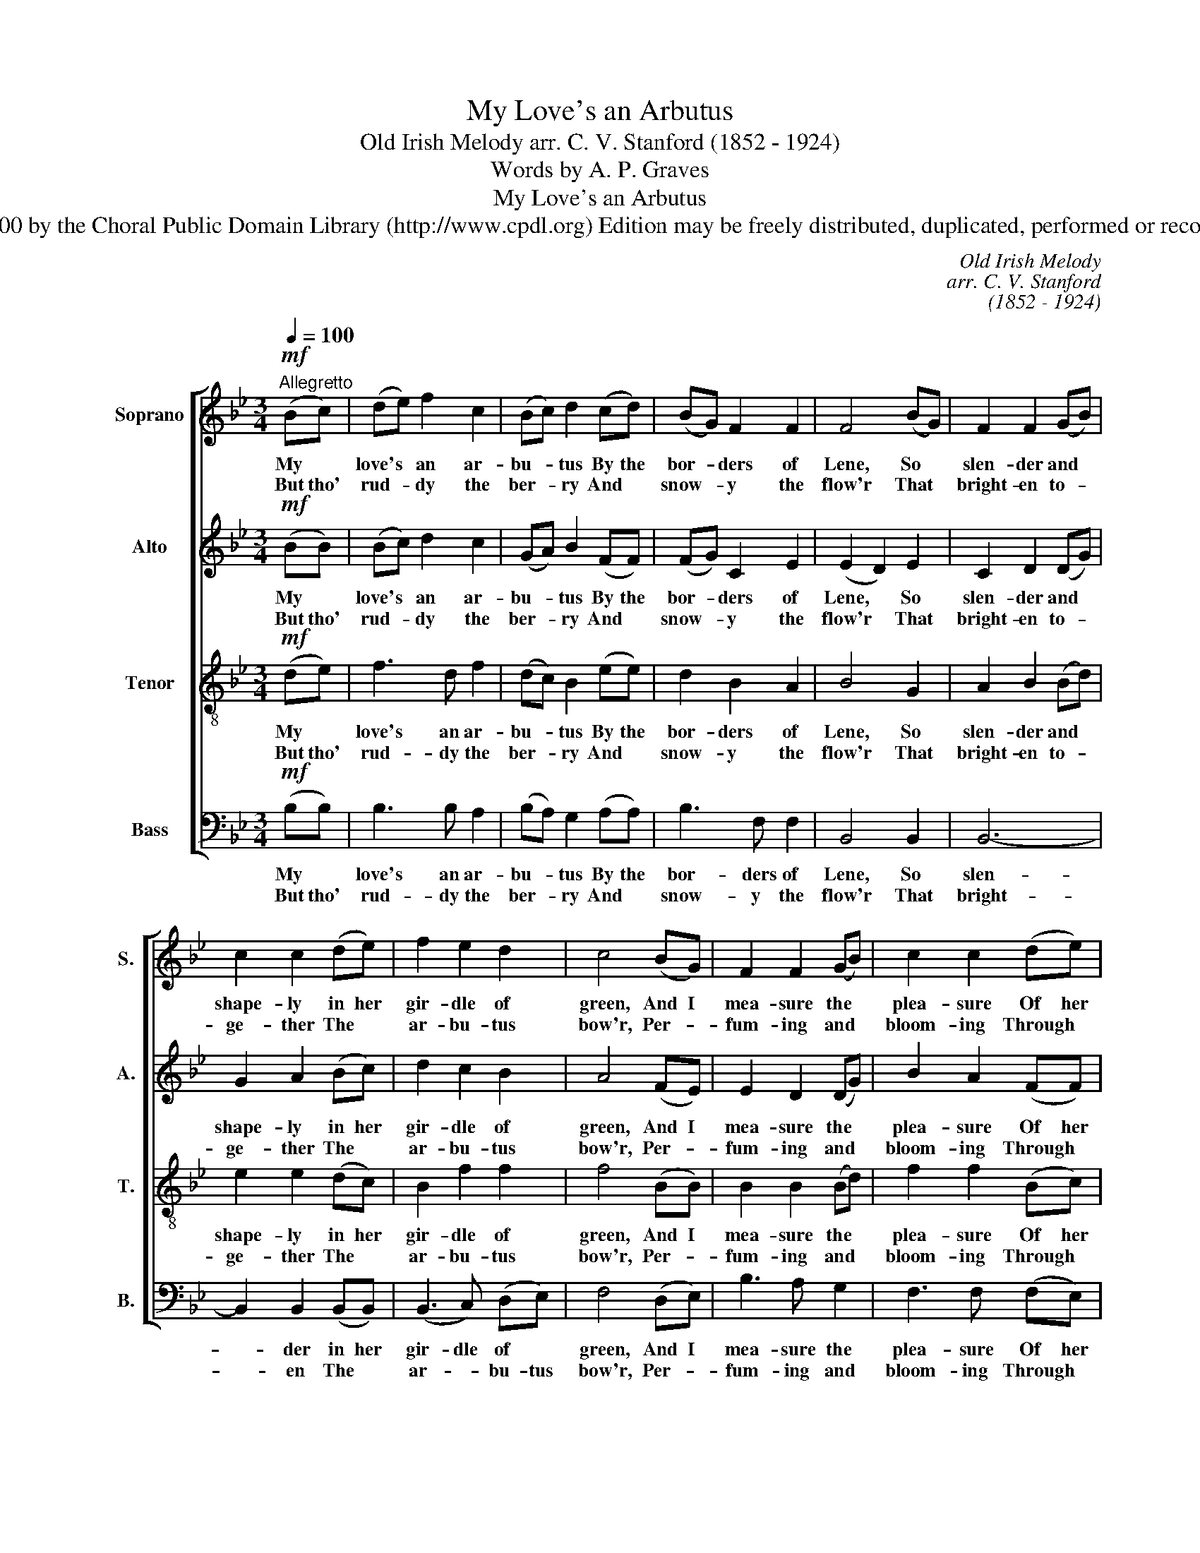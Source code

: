 X:1
T:My Love's an Arbutus
T:Old Irish Melody arr. C. V. Stanford (1852 - 1924)
T:Words by A. P. Graves
T:My Love's an Arbutus
T:© 2000 by the Choral Public Domain Library (http://www.cpdl.org) Edition may be freely distributed, duplicated, performed or recorded.
C:Old Irish Melody
C:arr. C. V. Stanford
C:(1852 - 1924)
Z:Words by A. P. Graves
%%score [ 1 2 3 4 ]
L:1/8
Q:1/4=100
M:3/4
K:Bb
V:1 treble nm="Soprano" snm="S."
V:2 treble nm="Alto" snm="A."
V:3 treble-8 transpose=-12 nm="Tenor" snm="T."
V:4 bass nm="Bass" snm="B."
V:1
!mf!"^Allegretto" (Bc) | (de) f2 c2 | (Bc) d2 (cd) | (BG) F2 F2 | F4 (BG) | F2 F2 (GB) | %6
w: My *|love's * an ar-|bu- * tus By the|bor- * ders of|Lene, So *|slen- der and *|
w: But tho'|rud- * dy the|ber- * ry And *|snow- * y the|flow'r That *|bright- en to- *|
 c2 c2 (de) | f2 e2 d2 | c4 (BG) | F2 F2 (GB) | c2 c2 (de) | %11
w: shape- ly in her|gir- dle of|green, And I|mea- sure the *|plea- sure Of her|
w: ge- ther The *|ar- bu- tus|bow'r, Per- *|fum- ing and *|bloom- ing Through *|
"^rall.""^rall.""^rall.""^rall." (fd) (gf) (ed) | c4"^A tempo" (Bc | de) f2 c2 | (Bc) d2 (cd) | %15
w: eyes' * sapph- * ire *|sheen By the|blue * skies that|spar- * kle Thro' the|
w: sun- * shine * and *|show'r, Give *|me * her bright|lips * And her *|
 (BG) F2 F2 | !fermata!F4 :| z2 | z6 | z6 | z6 | z2 z2 (BG) | F2 F2 (GB) | %23
w: soft * branch- ing|screen.|||||And *|Time's jea- lous *|
w: laugh's * pear- ly|dow'r.|||||||
 c2 c2"^rall.""^rall.""^rall.""^rall." de | f2 e3 d | !fermata!c4!f!"^A tempo" BG | F2 F2 (GB) | %27
w: fin- gers dim your|young charms, Ma-|chree. But un-|rang- ing un- *|
w: ||||
 c2 c2 (de) | (fd)"^rall.""^rall.""^rall.""^rall." (gf e)d | c4 Bc | (de) f2 c2 | (Bc) d2 (cd) | %32
w: chang- ing, You'll *|still * cling _ _ to|me Like the|ev- * er- green|leaf * to the *|
w: |||||
 (BG) F2 F2 | !fermata!F6 |] %34
w: ar- * bu- tus|tree.|
w: ||
V:2
!mf! (BB) | (Bc) d2 c2 | (GA) B2 (FF) | (FG) C2 E2 | (E2 D2) E2 | C2 D2 (DG) | G2 A2 (Bc) | %7
w: My *|love's * an ar-|bu- * tus By the|bor- * ders of|Lene, * So|slen- der and *|shape- ly in her|
w: But tho'|rud- * dy the|ber- * ry And *|snow- * y the|flow'r * That|bright- en to- *|ge- ther The *|
 d2 c2 B2 | A4 (FE) | E2 D2 (DG) | B2 A2 (FF) | F2 (EF) G2 | (B2 A2)"^A tempo" (GF) | F2 F2 (F^F) | %14
w: gir- dle of|green, And I|mea- sure the *|plea- sure Of her|eyes' sapph- * ire|sheen * By the|blue skies that *|
w: ar- bu- tus|bow'r, Per- *|fum- ing and *|bloom- ing Through *|sun- shine * and|show'r, * Give *|me her bright *|
 G2 G2 (AA) | (GD) D2 E2 | (E2 !fermata!D2) :| z2 | z6 | z6 | z6 | z2 z2 (DE) | E2 D2 _D2 | %23
w: spar- kle Thro' the|soft * branch- ing|screen. *|||||And *|Time's jea- lous|
w: lips And her *|laugh's * pear- ly|dow'r. *|||||||
 C2 F2 FG | _A2 G3 G | !fermata!C4!f!"^A tempo" FE | D2 C2 (EF) | E2 E2 B2 | B2 =B3 B | %29
w: fin- gers dim your|young charms, Ma-|chree. But un-|rang- ing un- *|chang- ing, You'll|still cling to|
w: ||||||
 (c2 G2) GA | (Bc) d2 F2 | (GA) B2 F2 | (FE) E2 E2 | (E2 !fermata!D4) |] %34
w: me _ Like the|ev- * er- green|leaf * to the|ar- * bu- tus|tree. _|
w: |||||
V:3
!mf! (de) | f3 d f2 | (dc) B2 (ee) | d2 B2 A2 | B4 G2 | A2 B2 (Bd) | e2 e2 (dc) | B2 f2 f2 | %8
w: My *|love's an ar-|bu- * tus By the|bor- ders of|Lene, So|slen- der and *|shape- ly in her|gir- dle of|
w: But tho'|rud- dy the|ber- * ry And *|snow- y the|flow'r That|bright- en to- *|ge- ther The *|ar- bu- tus|
 f4 (BB) | B2 B2 (Bd) | f2 f2 (Bc) | (dB) (GB) e2 | e4"^A tempo" (ee | d2 d2 e2 | dc) B2 (ee) | %15
w: green, And I|mea- sure the *|plea- sure Of her|eyes' * sapph- * ire|sheen By the|blue skies that|spar- * kle Thro' the|
w: bow'r, Per- *|fum- ing and *|bloom- ing Through *|sun- * shine * and|show'r, Give *|me her bright|lips * And her *|
 (dB) A2 A2 | (c2 !fermata!B2) :| (Bc) | (de) f2 c2 | (Bc) d2 cd | BG F2 F2 | F4 F2 | c2 B2 B2 | %23
w: soft * branch- ing|screen. *|A- *|las, * fruit and|bloss- * om Shall lie|dead up- on the|lea, And|Time's jea- lous|
w: laugh's * pear- ly|dow'r. *|||||||
 A2 A2 =Bc | d2 c3 B | !fermata!A4!f!"^A tempo" BB | B2 A2 B2 | B2 A2 (fe) | (df) (ed g)f | e4 ee | %30
w: fin- gers dim your|young charms, Ma-|chree. But un-|rang- ing un-|chang- ing, You'll *|still * cling _ _ to|me Like the|
w: |||||||
 f3 f f2 | (dc) B2 e2 | (dB) (AB) c2 | (c2 !fermata!B4) |] %34
w: ev- er- green|leaf * to the|ar- * bu- * tus|tree. _|
w: ||||
V:4
!mf! (B,B,) | B,3 B, A,2 | (B,A,) G,2 (A,A,) | B,3 F, F,2 | B,,4 B,,2 | B,,6- | %6
w: My *|love's an ar-|bu- * tus By the|bor- ders of|Lene, So|slen-|
w: But tho'|rud- dy the|ber- * ry And *|snow- y the|flow'r That|bright-|
 B,,2 B,,2 (B,,B,,) | (B,,3 C,) (D,E,) | F,4 (D,E,) | B,3 A, G,2 | F,3 F, (F,E,) | D,2 E,2 C,2 | %12
w: * der in her|gir- dle of *|green, And I|mea- sure the|plea- sure Of her|eyes' sapph- ire|
w: * en The *|ar- * bu- tus|bow'r, Per- *|fum- ing and|bloom- ing Through *|sun- shine and|
"^Engraved by Jim Cooke" F,4"^A tempo" (G,A, | B,2 A,2 A,2 | G,2 G,2 G,^F,) | G,2 A,2 F,2 | %16
w: sheen By the|blue skies that|spar- kle Thro' the|soft branch- ing|
w: show'r, Give *|me her bright|lips And her *|laugh's pear- ly|
 !fermata!B,,4 :| z2 | z6 | z6 | z2 F,,2 F,,2 | F,,6- | F,,6- | F,,F,, E,2 D,C, | =B,,2 C,3 E, | %25
w: screen.||||Shall lie|dead|_|* And Time dim your|young charms, Ma-|
w: dow'r.|||||||||
 !fermata!F,4!f!"^A tempo" D,E, | F,2 F,2 (E,D,) | C,2 C,2 B,,2 | _A,2 G,3 G, | C4 DC | %30
w: chree. But un-|rang- ing un- *|chang- ing, You'll|still cling to|me Like the|
w: |||||
 B,3 B, A,2 | G,2 G,2 A,2 | (B,E,) F,2 F,2 | !fermata!B,,6 |] %34
w: ev- er- green|leaf to the|ar- * bu- tus|tree.|
w: ||||

